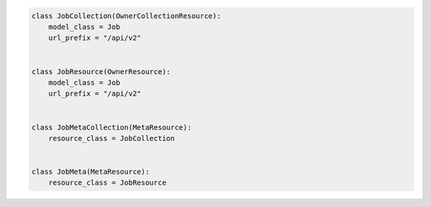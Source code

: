 .. code-block:: python 

    class JobCollection(OwnerCollectionResource):
        model_class = Job
        url_prefix = "/api/v2"
    
    
    class JobResource(OwnerResource):
        model_class = Job
        url_prefix = "/api/v2"
    
    
    class JobMetaCollection(MetaResource):
        resource_class = JobCollection
    
    
    class JobMeta(MetaResource):
        resource_class = JobResource
    
    
..